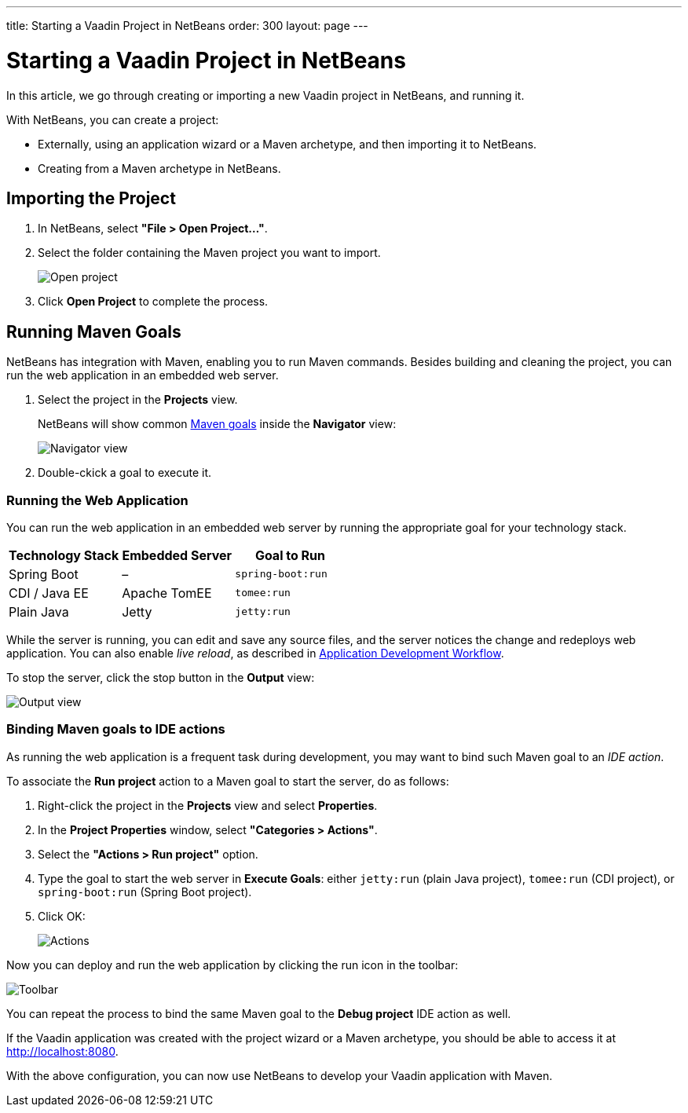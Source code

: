 ---
title: Starting a Vaadin Project in NetBeans
order: 300
layout: page
---

[[getting-started.netbeans]]
= Starting a Vaadin Project in NetBeans

In this article, we go through creating or importing a new Vaadin project in NetBeans, and running it.

With NetBeans, you can create a project:

* Externally, using an application wizard or a Maven archetype, and then importing it to NetBeans.
* Creating from a Maven archetype in NetBeans.

ifdef::web[]
Maven is a project management tool that goes beyond dependency management.
See https://vaadin.com/learn/tutorials/learning-maven-concepts[Learning Maven Concepts] for more.
endif::web[]

[[getting-started.netbeans.importing]]
== Importing the Project

. In NetBeans, select *"File > Open Project..."*.
. Select the folder containing the Maven project you want to import.
+
image:images/netbeans/open-project.png[Open project]

. Click *Open Project* to complete the process.

[[getting-started.netbeans.maven]]
== Running Maven Goals

NetBeans has integration with Maven, enabling you to run Maven commands.
Besides building and cleaning the project, you can run the web application in an embedded web server.

. Select the project in the *Projects* view.
+
NetBeans will show common https://vaadin.com/learn/tutorials/learning-maven-concepts#_what_is_a_build_goal[Maven goals] inside the *Navigator* view:
+
image:images/netbeans/navigator-view.png[Navigator view]

. Double-ckick a goal to execute it.

[[getting-started.netbeans.maven.running]]
=== Running the Web Application

You can run the web application in an embedded web server by running the appropriate goal for your technology stack.

[cols=3*,options=header]
|===
| Technology Stack | Embedded Server | Goal to Run
| Spring Boot | – | `spring-boot:run`
| CDI / Java EE | Apache TomEE | `tomee:run`
| Plain Java | Jetty | `jetty:run`
|===

While the server is running, you can edit and save any source files, and the server notices the change and redeploys web application.
You can also enable _live reload_, as described in <<../workflow/workflow-overview.html#, Application Development Workflow>>.

To stop the server, click the stop button in the *Output* view:

image:images/netbeans/output-view.png[Output view]

[[getting-started.netbeans.maven.actions]]
=== Binding Maven goals to IDE actions

As running the web application is a frequent task during development, you may want to bind such Maven goal to an _IDE action_.

To associate the *Run project* action to a Maven goal to start the server, do as follows:

. Right-click the project in the *Projects* view and select *Properties*.
. In the *Project Properties* window, select *"Categories > Actions"*.
. Select the *"Actions > Run project"* option.
. Type the goal to start the web server in *Execute Goals*: either `jetty:run` (plain Java project), `tomee:run` (CDI project), or `spring-boot:run` (Spring Boot project).
. Click [guibutton]#OK#:
+
image:images/netbeans/actions.png[Actions]

Now you can deploy and run the web application by clicking the run icon in the toolbar:

image:images/netbeans/toolbar.png[Toolbar]

You can repeat the process to bind the same Maven goal to the *Debug project* IDE action as well.

If the Vaadin application was created with the project wizard or a Maven archetype, you should be able to access it at http://localhost:8080.

With the above configuration, you can now use NetBeans to develop your Vaadin application with Maven.

ifdef::web[]
To learn more about:

* The key concepts in Maven, see https://vaadin.com/learn/tutorials/learning-maven-concepts[Learning Maven concepts].
* How to develop a Java web application without coding JavaScript or HTML, see https://vaadin.com/learn/tutorials/vaadin-quick-start[Vaadin quick start tutorial].
endif::web[]
